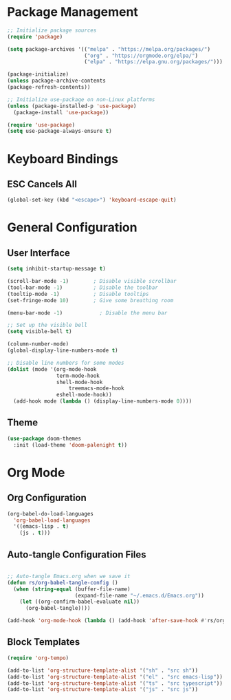 #+title Emacs Config
#+PROPERTY: header-args:emacs-lisp :tangle ./init.el

* Package Management
 
  #+begin_src emacs-lisp
    ;; Initialize package sources
    (require 'package)

    (setq package-archives '(("melpa" . "https://melpa.org/packages/")
                             ("org" . "https://orgmode.org/elpa/")
                             ("elpa" . "https://elpa.gnu.org/packages/")))

    (package-initialize)
    (unless package-archive-contents
    (package-refresh-contents))

    ;; Initialize use-package on non-Linux platforms
    (unless (package-installed-p 'use-package)
      (package-install 'use-package))

    (require 'use-package)
    (setq use-package-always-ensure t)    
  #+end_src

* Keyboard Bindings

** ESC Cancels All

   #+begin_src emacs-lisp
     (global-set-key (kbd "<escape>") 'keyboard-escape-quit)
   #+end_src

* General Configuration

** User Interface

#+begin_src emacs-lisp
(setq inhibit-startup-message t)

(scroll-bar-mode -1)        ; Disable visible scrollbar
(tool-bar-mode -1)          ; Disable the toolbar
(tooltip-mode -1)           ; Disable tooltips
(set-fringe-mode 10)        ; Give some breathing room

(menu-bar-mode -1)            ; Disable the menu bar

;; Set up the visible bell
(setq visible-bell t)

#+end_src

#+begin_src emacs-lisp
(column-number-mode)
(global-display-line-numbers-mode t)

;; Disable line numbers for some modes
(dolist (mode '(org-mode-hook
                term-mode-hook
                shell-mode-hook
	                treemacs-mode-hook
                eshell-mode-hook))
  (add-hook mode (lambda () (display-line-numbers-mode 0))))
#+end_src

** Theme

#+begin_src emacs-lisp
(use-package doom-themes
  :init (load-theme 'doom-palenight t))
   
#+end_src


* Org Mode

** Org Configuration

#+begin_src emacs-lisp
  (org-babel-do-load-languages
    'org-babel-load-languages
    '((emacs-lisp . t)
      (js . t)))

#+end_src


** Auto-tangle Configuration Files

#+begin_src emacs-lisp

  ;; Auto-tangle Emacs.org when we save it
  (defun rs/org-babel-tangle-config ()
    (when (string-equal (buffer-file-name)
                        (expand-file-name "~/.emacs.d/Emacs.org"))
      (let ((org-confirm-babel-evaluate nil))
        (org-babel-tangle))))

  (add-hook 'org-mode-hook (lambda () (add-hook 'after-save-hook #'rs/org-babel-tangle-config)))

#+end_src

** Block Templates

#+begin_src emacs-lisp
  (require 'org-tempo)

  (add-to-list 'org-structure-template-alist '("sh" . "src sh"))
  (add-to-list 'org-structure-template-alist '("el" . "src emacs-lisp"))
  (add-to-list 'org-structure-template-alist '("ts" . "src typescript"))
  (add-to-list 'org-structure-template-alist '("js" . "src js"))

#+end_src

